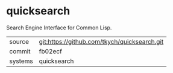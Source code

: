 * quicksearch

Search Engine Interface for Common Lisp.

|---------+-------------------------------------------|
| source  | git:https://github.com/tkych/quicksearch.git   |
| commit  | fb02ecf  |
| systems | quicksearch |
|---------+-------------------------------------------|

